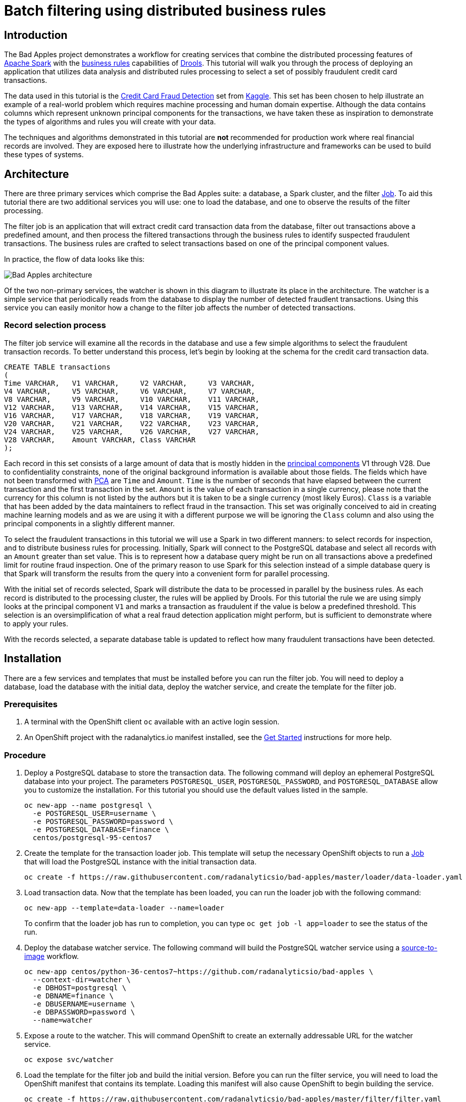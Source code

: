 = Batch filtering using distributed business rules
:page-project-name: Bad Apples
:page-link: bad-apples
:page-weight: 100
:page-labels: [Java, Drools, Spark, PostgreSQL]
:page-layout: application
:page-menu_template: menu_tutorial_application.html
:page-description: The Bad Apples tutorial shows you how to integrate the distributed processing features of Apache Spark with the buisness rules capabilities of Drools. Through the example use case of filtering fraudulent credit card transactions you will learn how to combine automated analytics with human domain expertise.
:page-project_links: ["https://github.com/radanalyticsio/bad-apples"]

[[introduction]]
== Introduction

The Bad Apples project demonstrates a workflow for creating services that
combine the distributed processing features of
https://spark.apache.org[Apache Spark] with the
https://en.wikipedia.org/wiki/Business_rule[business rules] capabilities of
http://drools.org/[Drools]. This tutorial will walk you through the process of
deploying an application that utilizes data analysis and distributed rules
processing to select a set of possibly fraudulent credit card transactions.

The data used in this tutorial is
the https://www.kaggle.com/mlg-ulb/creditcardfraud[Credit Card Fraud Detection]
set from https://kaggle.com[Kaggle].  This set has been chosen to help
illustrate an example of a real-world problem which requires machine processing
and human domain expertise. Although the data contains columns which represent
unknown principal components for the transactions, we have taken these as
inspiration to demonstrate the types of algorithms and rules you will create
with your data.

The techniques and algorithms demonstrated in this tutorial are **not**
recommended for production work where real financial records are involved. They
are exposed here to illustrate how the underlying infrastructure and
frameworks can be used to build these types of systems.

[[architecture]]
== Architecture

There are three primary services which comprise the Bad Apples suite: a
database, a Spark cluster, and the filter
https://docs.okd.io/latest/dev_guide/jobs.html[Job]. To aid this tutorial there are
two additional services you will use: one to load the database, and one to
observe the results of the filter processing.

The filter job is an application that will extract credit card transaction
data from the database, filter out transactions above a predefined amount, and
then process the filtered transactions through the business rules to identify
suspected fraudulent transactions. The business rules are crafted to select
transactions based on one of the principal component values.

In practice, the flow of data looks like this:

pass:[<img src="/assets/howdoi/bad-apples.svg" alt="Bad Apples architecture" class="img-responsive">]

Of the two non-primary services, the watcher is shown in this diagram to
illustrate its place in the architecture. The watcher is a simple service
that periodically reads from the database to display the number of detected
fraudlent transactions. Using this service you can easily monitor how a change
to the filter job affects the number of detected transactions.

=== Record selection process

The filter job service will examine all the records in the database and use
a few simple algorithms to select the fraudulent transaction records. To better
understand this process, let's begin by looking at the schema for the
credit card transaction data.

....
CREATE TABLE transactions
(
Time VARCHAR,   V1 VARCHAR,     V2 VARCHAR,     V3 VARCHAR,
V4 VARCHAR,     V5 VARCHAR,     V6 VARCHAR,     V7 VARCHAR,
V8 VARCHAR,     V9 VARCHAR,     V10 VARCHAR,    V11 VARCHAR,
V12 VARCHAR,    V13 VARCHAR,    V14 VARCHAR,    V15 VARCHAR,
V16 VARCHAR,    V17 VARCHAR,    V18 VARCHAR,    V19 VARCHAR,
V20 VARCHAR,    V21 VARCHAR,    V22 VARCHAR,    V23 VARCHAR,
V24 VARCHAR,    V25 VARCHAR,    V26 VARCHAR,    V27 VARCHAR,
V28 VARCHAR,    Amount VARCHAR, Class VARCHAR
);
....

Each record in this set consists of a large amount of data that is mostly
hidden in the
https://en.wikipedia.org/wiki/Principal_component_analysis[principal components]
V1 through V28. Due to confidentiality constraints, none of the original
background information is available about those fields. The fields which have
not been transformed with
https://en.wikipedia.org/wiki/Principal_component_analysis[PCA] are `Time` and
`Amount`. `Time` is the number of seconds that have elapsed between the current
transaction and the first transaction in the set. `Amount` is the value of each
transaction in a single currency, please note that the currency for this
column is not listed by the authors but it is taken to be a single currency
(most likely Euros). `Class` is a variable that has been added by the data
maintainers to reflect fraud in the transaction. This set was originally
conceived to aid in creating machine learning models and as we are using it
with a different purpose we will be ignoring the `Class` column and also using
the principal components in a slightly different manner.

To select the fraudulent transactions in this tutorial we will use a Spark in two
different manners: to select records for inspection, and to distribute business
rules for processing.
Initially, Spark will connect to the PostgreSQL database and select all records
with an `Amount` greater than set value. This is to represent how a database
query might be run on all transactions above a predefined limit for routine
fraud inspection. One of the primary reason to use Spark for this selection
instead of a simple database query is that Spark will transform the results
from the query into a convenient form for parallel processing.

With the initial set of records selected, Spark will distribute the data to
be processed in parallel by the business rules. As each record is distributed
to the processing cluster, the rules will be applied by Drools. For this
tutorial the rule we are using simply looks at the principal component `V1`
and marks a transaction as fraudulent if the value is below a predefined
threshold. This selection is an oversimplification of what a real fraud
detection application might perform, but is sufficient to demonstrate where to
apply your rules.

With the records selected, a separate database table is updated to reflect how
many fraudulent transactions have been detected.

[[installation]]
== Installation

There are a few services and templates that must be installed before you can
run the filter job. You will need to deploy a database, load the database
with the initial data, deploy the watcher service, and create the template
for the filter job.

=== Prerequisites

. A terminal with the OpenShift client `oc` available with an active login
  session.

. An OpenShift project with the radanalytics.io manifest installed, see the
  link:/get-started[Get Started] instructions for more help.

=== Procedure

. Deploy a PostgreSQL database to store the transaction data. The following
  command will deploy an ephemeral PostgreSQL database into your project. The
  parameters `POSTGRESQL_USER`, `POSTGRESQL_PASSWORD`, and
  `POSTGRESQL_DATABASE` allow you to customize the installation. For this
  tutorial you should use the default values listed in the sample.
+
....
oc new-app --name postgresql \
  -e POSTGRESQL_USER=username \
  -e POSTGRESQL_PASSWORD=password \
  -e POSTGRESQL_DATABASE=finance \
  centos/postgresql-95-centos7
....

. Create the template for the transaction loader job. This template will
  setup the necessary OpenShift objects to run a
  https://docs.okd.io/latest/dev_guide/jobs.html[Job] that will load the
  PostgreSQL instance with the initial transaction data.
+
....
oc create -f https://raw.githubusercontent.com/radanalyticsio/bad-apples/master/loader/data-loader.yaml
....

. Load transaction data. Now that the template has been loaded, you can
  run the loader job with the following command:
+
....
oc new-app --template=data-loader --name=loader
....
+
To confirm that the loader job has run to completion, you can type
`oc get job -l app=loader` to see the status of the run.

. Deploy the database watcher service. The following command will build the
  PostgreSQL watcher service using a
  https://docs.okd.io/latest/architecture/core_concepts/builds_and_image_streams.html#source-build[source-to-image]
  workflow.
+
....
oc new-app centos/python-36-centos7~https://github.com/radanalyticsio/bad-apples \
  --context-dir=watcher \
  -e DBHOST=postgresql \
  -e DBNAME=finance \
  -e DBUSERNAME=username \
  -e DBPASSWORD=password \
  --name=watcher
....

. Expose a route to the watcher. This will command OpenShift to create an
 externally addressable URL for the watcher service.
+
....
oc expose svc/watcher
....

. Load the template for the filter job and build the initial version. Before
  you can run the filter service, you will need to load the OpenShift
  manifest that contains its template. Loading this manifest will also cause
  OpenShift to begin building the service.
+
....
oc create -f https://raw.githubusercontent.com/radanalyticsio/bad-apples/master/filter/filter.yaml
....
+
To inspect the build for the watcher you can type `oc logs -f bc/watcher`,
alternatively if you would like to check on the build status you can type
`oc get build filter-1`.

[[usage]]
== Usage

To utilize the Bad Apples project means to run the filter job and observe
the results. As stated in the link:#architecture[Architecture] section,
the filter job will read the transaction records from the database and then
process them to determine which are fraudulent. It does this every time it
is run. To aid in observing how many records the filter job has selected you
will use the watcher service to inspect the database updates.

. Vist the watcher with a browser to determine initial state. Open a web
  browser and navigate to the route exposed by OpenShift for the watcher. The
  URL address for the watcher can be found with the following command:
+
....
oc get route watcher
....
+
Given that the filter job has not run yet, you should see zero transactions
detected as fraudulent. The page should look similar to this:
+
pass:[<img src="/assets/howdoi/bad-apples-watcher1.png" alt="Initial watcher page" class="img-responsive">]

. Run the filter job to process the transactions. You will now use the template
  created during the installation with the following command:
+
....
oc new-app --template=filter \
  -p IMAGE=$(oc get is filter --template={{.status.dockerImageRepository}}) \
  -p OSHINKO_CLUSTER_NAME=sparky
....
+
The two parameters that are passed to this command (`IMAGE` and
`OSHINKO_CLUSTER_NAME`) deserve a closer inspection. The `IMAGE` parameter
instructs OpenShift where to find the built image for our filter job. As we
used OpenShift to build the image, we are using the `oc get is filter` command
to help find the reference for that image. This is done to accomodate for
differing versions of OpenShift, specifically because while
https://docs.okd.io/latest/dev_guide/managing_images.html#using-is-with-k8s[OpenShift supports using ImageStreams with Kubernetes objects]
this support may not be in the version you have deployed. The
`OSHINKO_CLUSTER_NAME` parameter gives us the opportunity to name the Spark
cluster that will be automatically spawned for our job and thus we can reuse
this cluster name with subsequent runs of the job.
+
As the job is running you may wish to monitor its progress. To do this you
can follow the logs that are produced by the job. You will need to use the
job name that is generated by OpenShift and given in the output from the
previous command. Once you have the job name, you will type
`oc logs -f jobs/<job name>` where `<job name>` is replaced by the actual name.

. Visit the watcher with a browser to see the changes. After the filter job
  has run, the database will be updated with the number of fraudulent
  transactions detected. You will see this change reflected in the watcher,
  it will look similar to this:
+
pass:[<img src="/assets/howdoi/bad-apples-watcher2.png" alt="Updated watcher page" class="img-responsive">]

[[expansion]]
== Expansion

This tutorial is just the beginning step on a path to exploring how Apache
Spark and Drools can be used to together. Hopefully the simplicity of this
tutorial has inspired you to investigate further. Here are a couple suggestions
for next steps with this code base.

* Modify the rules inside the filter job to see how it affects the results.
  The https://github.com/radanalyticsio/bad-apples/blob/master/filter/src/main/resources/io/radanalytics/limitfilter/fraud.drl[rules file]
  for the filter job can be found in the `filter` directory inside the
  https://github.com/radanalyticsio/bad-apples[Bad Apples repository].

* Extract individual transactions for display inside the watcher. Currently
  the watcher only displays a count of the detected fraudulent transactions.
  An upgrade to this workflow would be to fully expose each one of the
  detected transactions. You can find all the code to make these modifications
  inside the `filter` and `watcher` directories of the
  https://github.com/radanalyticsio/bad-apples[Bad Apples repository].

[[videos]]
== Videos

=== Bad Apples basic operation demonstration

pass:[<iframe src="https://player.vimeo.com/video/295884762?title=0&byline=0&portrait=0" width="800" height="425" frameborder="0" webkitallowfullscreen mozallowfullscreen allowfullscreen></iframe>]
